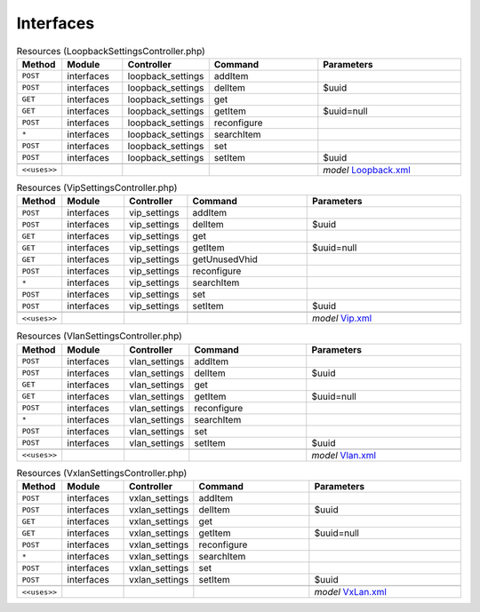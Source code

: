 Interfaces
~~~~~~~~~~

.. csv-table:: Resources (LoopbackSettingsController.php)
   :header: "Method", "Module", "Controller", "Command", "Parameters"
   :widths: 4, 15, 15, 30, 40

    "``POST``","interfaces","loopback_settings","addItem",""
    "``POST``","interfaces","loopback_settings","delItem","$uuid"
    "``GET``","interfaces","loopback_settings","get",""
    "``GET``","interfaces","loopback_settings","getItem","$uuid=null"
    "``POST``","interfaces","loopback_settings","reconfigure",""
    "``*``","interfaces","loopback_settings","searchItem",""
    "``POST``","interfaces","loopback_settings","set",""
    "``POST``","interfaces","loopback_settings","setItem","$uuid"

    "``<<uses>>``", "", "", "", "*model* `Loopback.xml <https://github.com/opnsense/core/blob/master/src/opnsense/mvc/app/models/OPNsense/Interfaces/Loopback.xml>`__"

.. csv-table:: Resources (VipSettingsController.php)
   :header: "Method", "Module", "Controller", "Command", "Parameters"
   :widths: 4, 15, 15, 30, 40

    "``POST``","interfaces","vip_settings","addItem",""
    "``POST``","interfaces","vip_settings","delItem","$uuid"
    "``GET``","interfaces","vip_settings","get",""
    "``GET``","interfaces","vip_settings","getItem","$uuid=null"
    "``GET``","interfaces","vip_settings","getUnusedVhid",""
    "``POST``","interfaces","vip_settings","reconfigure",""
    "``*``","interfaces","vip_settings","searchItem",""
    "``POST``","interfaces","vip_settings","set",""
    "``POST``","interfaces","vip_settings","setItem","$uuid"

    "``<<uses>>``", "", "", "", "*model* `Vip.xml <https://github.com/opnsense/core/blob/master/src/opnsense/mvc/app/models/OPNsense/Interfaces/Vip.xml>`__"

.. csv-table:: Resources (VlanSettingsController.php)
   :header: "Method", "Module", "Controller", "Command", "Parameters"
   :widths: 4, 15, 15, 30, 40

    "``POST``","interfaces","vlan_settings","addItem",""
    "``POST``","interfaces","vlan_settings","delItem","$uuid"
    "``GET``","interfaces","vlan_settings","get",""
    "``GET``","interfaces","vlan_settings","getItem","$uuid=null"
    "``POST``","interfaces","vlan_settings","reconfigure",""
    "``*``","interfaces","vlan_settings","searchItem",""
    "``POST``","interfaces","vlan_settings","set",""
    "``POST``","interfaces","vlan_settings","setItem","$uuid"

    "``<<uses>>``", "", "", "", "*model* `Vlan.xml <https://github.com/opnsense/core/blob/master/src/opnsense/mvc/app/models/OPNsense/Interfaces/Vlan.xml>`__"

.. csv-table:: Resources (VxlanSettingsController.php)
   :header: "Method", "Module", "Controller", "Command", "Parameters"
   :widths: 4, 15, 15, 30, 40

    "``POST``","interfaces","vxlan_settings","addItem",""
    "``POST``","interfaces","vxlan_settings","delItem","$uuid"
    "``GET``","interfaces","vxlan_settings","get",""
    "``GET``","interfaces","vxlan_settings","getItem","$uuid=null"
    "``POST``","interfaces","vxlan_settings","reconfigure",""
    "``*``","interfaces","vxlan_settings","searchItem",""
    "``POST``","interfaces","vxlan_settings","set",""
    "``POST``","interfaces","vxlan_settings","setItem","$uuid"

    "``<<uses>>``", "", "", "", "*model* `VxLan.xml <https://github.com/opnsense/core/blob/master/src/opnsense/mvc/app/models/OPNsense/Interfaces/VxLan.xml>`__"
